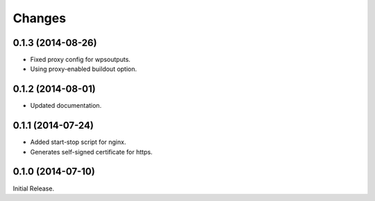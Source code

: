 Changes
*******

0.1.3 (2014-08-26)
==================

* Fixed proxy config for wpsoutputs.
* Using proxy-enabled buildout option.

0.1.2 (2014-08-01)
==================

* Updated documentation.

0.1.1 (2014-07-24)
==================

* Added start-stop script for nginx.
* Generates self-signed certificate for https.

0.1.0 (2014-07-10)
==================

Initial Release.
